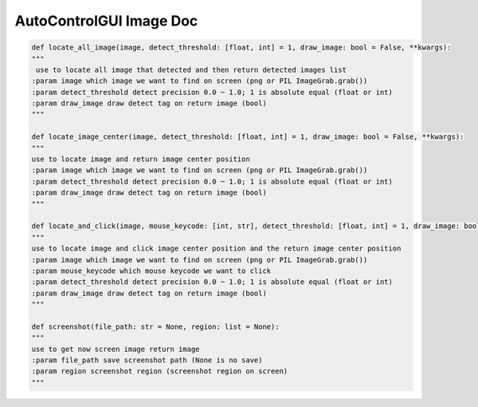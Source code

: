 AutoControlGUI Image Doc
==========================

.. code-block:: python

    def locate_all_image(image, detect_threshold: [float, int] = 1, draw_image: bool = False, **kwargs):
    """
     use to locate all image that detected and then return detected images list
    :param image which image we want to find on screen (png or PIL ImageGrab.grab())
    :param detect_threshold detect precision 0.0 ~ 1.0; 1 is absolute equal (float or int)
    :param draw_image draw detect tag on return image (bool)
    """

    def locate_image_center(image, detect_threshold: [float, int] = 1, draw_image: bool = False, **kwargs):
    """
    use to locate image and return image center position
    :param image which image we want to find on screen (png or PIL ImageGrab.grab())
    :param detect_threshold detect precision 0.0 ~ 1.0; 1 is absolute equal (float or int)
    :param draw_image draw detect tag on return image (bool)
    """

    def locate_and_click(image, mouse_keycode: [int, str], detect_threshold: [float, int] = 1, draw_image: bool = False, **kwargs):
    """
    use to locate image and click image center position and the return image center position
    :param image which image we want to find on screen (png or PIL ImageGrab.grab())
    :param mouse_keycode which mouse keycode we want to click
    :param detect_threshold detect precision 0.0 ~ 1.0; 1 is absolute equal (float or int)
    :param draw_image draw detect tag on return image (bool)
    """

    def screenshot(file_path: str = None, region: list = None):
    """
    use to get now screen image return image
    :param file_path save screenshot path (None is no save)
    :param region screenshot region (screenshot region on screen)
    """

